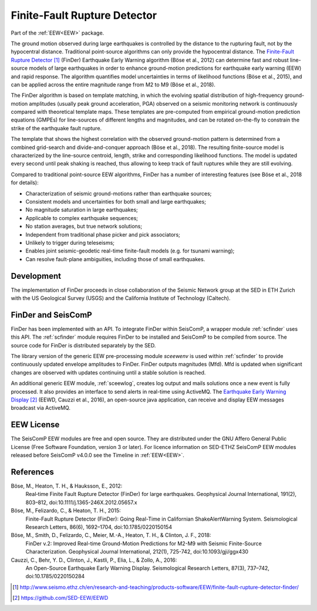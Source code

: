 .. _FINDER:

=============================
Finite-Fault Rupture Detector
=============================

Part of the :ref:`EEW<EEW>` package.

The ground motion observed during large earthquakes is controlled by the
distance to the rupturing fault, not by the hypocentral distance. Traditional
point-source algorithms can only provide the hypocentral distance. The
`Finite-Fault Rupture Detector`_ (FinDer) Earthquake Early Warning algorithm
(Böse et al., 2012) can determine fast and robust line-source models of
large earthquakes in order to enhance ground-motion predictions for earthquake
early warning (EEW) and rapid response. The algorithm quantifies model
uncertainties in terms of likelihood functions (Böse et al., 2015), and can be
applied across the entire magnitude range from M2 to M9 (Böse et al., 2018).

The FinDer algorithm is based on template matching, in which the evolving spatial
distribution of high-frequency ground-motion amplitudes (usually peak ground
acceleration, PGA) observed on a seismic monitoring network is continuously compared
with theoretical template maps. These templates are pre-computed from empirical
ground-motion prediction equations (GMPEs) for line-sources of different
lengths and magnitudes, and can be rotated on-the-fly to constrain the strike of
the earthquake fault rupture.

The template that shows the highest correlation with the observed ground-motion
pattern is determined from a combined grid-search and divide-and-conquer
approach (Böse et al., 2018). The resulting finite-source model is characterized
by the line-source centroid, length, strike and corresponding likelihood
functions. The model is updated every second until peak shaking is reached, thus
allowing to keep track of fault ruptures while they are still evolving.

Compared to traditional point-source EEW algorithms, FinDer has a number of
interesting features (see Böse et al., 2018 for details):

- Characterization of seismic ground-motions rather than earthquake sources;
- Consistent models and uncertainties for both small and large earthquakes;
- No magnitude saturation in large earthquakes;
- Applicable to complex earthquake sequences;
- No station averages, but true network solutions;
- Independent from traditional phase picker and pick associators;
- Unlikely to trigger during teleseisms;
- Enables joint seismic-geodetic real-time finite-fault models (e.g. for tsunami warning);
- Can resolve fault-plane ambiguities, including those of small earthquakes.


Development
-----------

The implementation of FinDer proceeds in close collaboration of the Seismic
Network group at the SED in ETH Zurich with the US Geological Survey (USGS) and
the California Institute of Technology (Caltech).


FinDer and SeisComP
-------------------

FinDer has been implemented with an API. To integrate FinDer within SeisComP, a
wrapper module :ref:`scfinder` uses this API. The :ref:`scfinder` module
requires FinDer to be installed and SeisComP to be compiled from source. The
source code for FinDer is distributed separately by the SED.

The library version of the generic EEW pre-processing module `sceewenv` is used
within :ref:`scfinder` to provide continuously updated envelope amplitudes to FinDer.
FinDer outputs magnitudes (Mfd). Mfd is updated when significant changes are
observed with updates continuing until a stable solution is reached.

An additional generic EEW module, :ref:`sceewlog`, creates log output and mails
solutions once a new event is fully processed. It also provides an interface to
send alerts in real-time using ActiveMQ. The `Earthquake Early Warning Display`_
(EEWD, Cauzzi et al., 2016), an open-source java application, can receive and
display EEW messages broadcast via ActiveMQ.


EEW License
-----------

The SeisComP EEW modules are free and open source. They are distributed
under the GNU Affero General Public License (Free Software Foundation, version 3
or later). For licence information on SED-ETHZ SeisComP EEW modules released
before SeisComP v4.0.0 see the Timeline in :ref:`EEW<EEW>`.


References
----------

Böse, M., Heaton, T. H., & Hauksson, E., 2012: 
    Real‐time Finite Fault Rupture Detector (FinDer) for large earthquakes. 
    Geophysical Journal International, 191(2), 803–812, doi:10.1111/j.1365-246X.2012.05657.x

Böse, M., Felizardo, C., & Heaton, T. H., 2015: 
    Finite-Fault Rupture Detector (FinDer): Going Real-Time in Californian 
    ShakeAlertWarning System. Seismological Research Letters, 86(6), 1692–1704, 
    doi:10.1785/0220150154

Böse, M., Smith, D., Felizardo, C., Meier, M.-A., Heaton, T. H., & Clinton, J. F., 2018: 
    FinDer v.2: Improved Real-time Ground-Motion Predictions for M2-M9
    with Seismic Finite-Source Characterization. Geophysical Journal
    International, 212(1), 725-742, doi:10.1093/gji/ggx430
    
Cauzzi, C., Behr, Y. D., Clinton, J., Kastli, P., Elia, L., & Zollo, A., 2016:
     An Open-Source Earthquake Early Warning Display. Seismological Research
     Letters, 87(3), 737–742, doi:10.1785/0220150284

.. target-notes::

.. _`Finite-Fault Rupture Detector` : http://www.seismo.ethz.ch/en/research-and-teaching/products-software/EEW/finite-fault-rupture-detector-finder/
.. _`Earthquake Early Warning Display` : https://github.com/SED-EEW/EEWD
